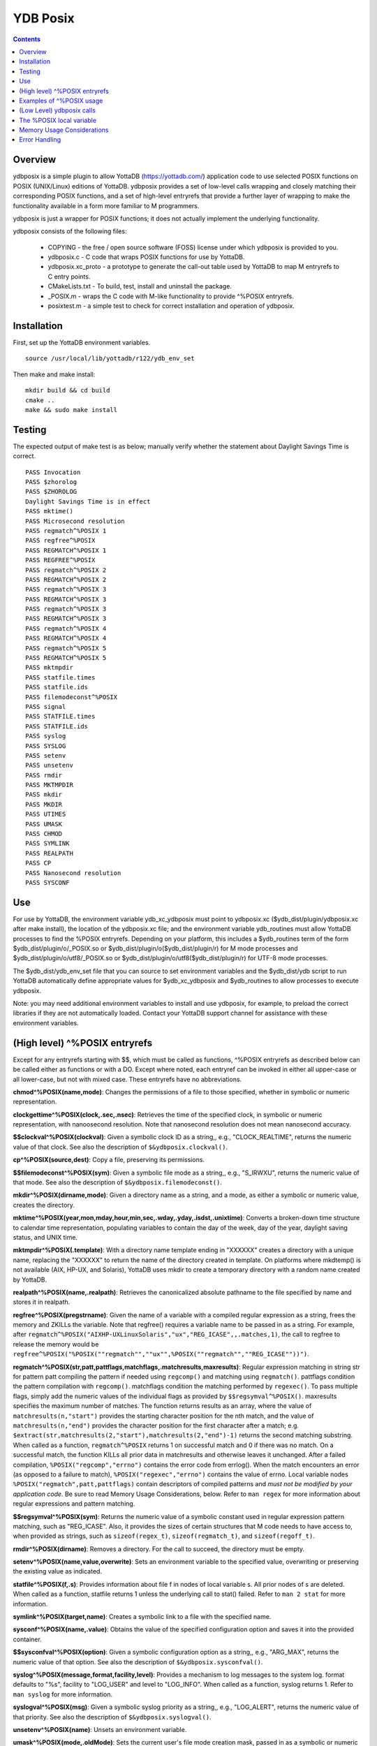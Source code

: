 
============
YDB Posix
============

.. contents::
   :depth: 5

-------------------------------------------------------------
Overview
-------------------------------------------------------------

ydbposix is a simple plugin to allow YottaDB (https://yottadb.com/) application code to use selected POSIX functions on POSIX (UNIX/Linux) editions of YottaDB. ydbposix provides a set of low-level calls wrapping and closely matching their corresponding POSIX functions, and a set of high-level entryrefs that provide a further layer of wrapping to make the functionality available in a form more familiar to M programmers.

ydbposix is just a wrapper for POSIX functions; it does not actually implement the underlying functionality.

ydbposix consists of the following files:

  - COPYING - the free / open source software (FOSS) license under which ydbposix is provided to you. 

  - ydbposix.c - C code that wraps POSIX functions for use by YottaDB.

  - ydbposix.xc_proto - a prototype to generate the call-out table used by YottaDB to map M entryrefs to C entry points.

  - CMakeLists.txt - To build, test, install and uninstall the package.

  - _POSIX.m - wraps the C code with M-like functionality to provide ^%POSIX entryrefs.

  - posixtest.m - a simple test to check for correct installation and operation of ydbposix.

-------------------------------------------------------------
Installation
-------------------------------------------------------------

First, set up the YottaDB environment variables.

.. parsed-literal::
   source /usr/local/lib/yottadb/r122/ydb_env_set

Then make and make install:

.. parsed-literal::
   mkdir build && cd build
   cmake ..
   make && sudo make install


-------------------------------------------------------------
Testing
-------------------------------------------------------------

The expected output of make test is as below; manually verify whether the statement about Daylight Savings Time is correct.

.. parsed-literal::
    PASS Invocation
    PASS $zhorolog
    PASS $ZHOROLOG
    Daylight Savings Time is in effect
    PASS mktime()
    PASS Microsecond resolution
    PASS regmatch^%POSIX 1
    PASS regfree^%POSIX
    PASS REGMATCH^%POSIX 1
    PASS REGFREE^%POSIX
    PASS regmatch^%POSIX 2
    PASS REGMATCH^%POSIX 2
    PASS regmatch^%POSIX 3
    PASS REGMATCH^%POSIX 3
    PASS regmatch^%POSIX 3
    PASS REGMATCH^%POSIX 3
    PASS regmatch^%POSIX 4
    PASS REGMATCH^%POSIX 4
    PASS regmatch^%POSIX 5
    PASS REGMATCH^%POSIX 5
    PASS mktmpdir
    PASS statfile.times
    PASS statfile.ids
    PASS filemodeconst^%POSIX
    PASS signal
    PASS STATFILE.times
    PASS STATFILE.ids
    PASS syslog
    PASS SYSLOG
    PASS setenv
    PASS unsetenv
    PASS rmdir
    PASS MKTMPDIR
    PASS mkdir
    PASS MKDIR
    PASS UTIMES
    PASS UMASK
    PASS CHMOD
    PASS SYMLINK
    PASS REALPATH
    PASS CP
    PASS Nanosecond resolution
    PASS SYSCONF


-------------------------------------------------------------
Use
-------------------------------------------------------------

For use by YottaDB, the environment variable ydb_xc_ydbposix must point to ydbposix.xc ($ydb_dist/plugin/ydbposix.xc after make install), the location of the ydbposix.xc file; and the environment variable ydb_routines must allow YottaDB processes to find the %POSIX entryrefs. Depending on your platform, this includes a $ydb_routines term of the form $ydb_dist/plugin/o/_POSIX.so or $ydb_dist/plugin/o($ydb_dist/plugin/r) for M mode processes and $ydb_dist/plugin/o/utf8/_POSIX.so or $ydb_dist/plugin/o/utf8($ydb_dist/plugin/r) for UTF-8 mode processes.

The $ydb_dist/ydb_env_set file that you can source to set environment variables and the $ydb_dist/ydb script to run YottaDB automatically define appropriate values for $ydb_xc_ydbposix and $ydb_routines to allow processes to execute ydbposix.

Note: you may need additional environment variables to install and use ydbposix, for example, to preload the correct libraries if they are not automatically loaded. Contact your YottaDB support channel for assistance with these environment variables.

-------------------------------------------------------------
(High level) ^%POSIX entryrefs
-------------------------------------------------------------

Except for any entryrefs starting with $$, which must be called as functions, ^%POSIX entryrefs as described below can be called either as functions or with a DO. Except where noted, each entryref can be invoked in either all upper-case or all lower-case, but not with mixed case. These entryrefs have no abbreviations.

**chmod^%POSIX(name,mode)**: Changes the permissions of a file to those specified, whether in symbolic or numeric representation.

**clockgettime^%POSIX(clock,.sec,.nsec)**: Retrieves the time of the specified clock, in symbolic or numeric representation, with nanoosecond resolution. Note that nanosecond resolution does not mean nanosecond accuracy.

**$$clockval^%POSIX(clockval)**: Given a symbolic clock ID as a string,, e.g., "CLOCK_REALTIME", returns the numeric value of that clock. See also the description of ``$&ydbposix.clockval()``.

**cp^%POSIX(source,dest)**: Copy a file, preserving its permissions.

**$$filemodeconst^%POSIX(sym)**: Given a symbolic file mode as a string,, e.g., "S_IRWXU", returns the numeric value of that mode. See also the description of ``$&ydbposix.filemodeconst()``.

**mkdir^%POSIX(dirname,mode)**: Given a directory name as a string, and a mode, as either a symbolic or numeric value, creates the directory.

**mktime^%POSIX(year,mon,mday,hour,min,sec,.wday,.yday,.isdst,.unixtime)**: Converts a broken-down time structure to calendar time representation, populating variables to contain the day of the week, day of the year, daylight saving status, and UNIX time.

**mktmpdir^%POSIX(.template)**: With a directory name template ending in "XXXXXX" creates a directory with a unique name, replacing the "XXXXXX" to return the name of the directory created in template. On platforms where mkdtemp() is not available (AIX, HP-UX, and Solaris), YottaDB uses mkdir to create a temporary directory with a random name created by YottaDB.

**realpath^%POSIX(name,.realpath)**: Retrieves the canonicalized absolute pathname to the file specified by name and stores it in realpath.

**regfree^%POSIX(pregstrname)**: Given the name of a variable with a compiled regular expression as a string, frees the memory and ZKILLs the variable. Note that regfree() requires a variable name to be passed in as a string. For example, after ``regmatch^%POSIX("AIXHP-UXLinuxSolaris","ux","REG_ICASE",,.matches,1)``, the call to regfree to release the memory would be ``regfree^%POSIX("%POSIX(""regmatch"",""ux"",%POSIX(""regmatch"",""REG_ICASE""))")``.

**regmatch^%POSIX(str,patt,pattflags,matchflags,.matchresults,maxresults)**: Regular expression matching in string str for pattern patt compiling the pattern if needed using ``regcomp()`` and matching using ``regmatch()``. pattflags condition the pattern compilation with ``regcomp()``. matchflags condition the matching performed by ``regexec()``. To pass multiple flags, simply add the numeric values of the individual flags as provided by ``$$regsymval^%POSIX()``. maxresults specifies the maximum number of matches. The function returns results as an array, where the value of ``matchresults(n,"start")`` provides the starting character position for the nth match, and the value of ``matchresults(n,"end")`` provides the character position for the first character after a match; e.g. ``$extract(str,matchresults(2,"start"),matchresults(2,"end")-1)`` returns the second matching substring. When called as a function, ``regmatch^%POSIX`` returns 1 on successful match and 0 if there was no match. On a successful match, the function KILLs all prior data in matchresults and otherwise leaves it unchanged. After a failed compilation, ``%POSIX("regcomp","errno")`` contains the error code from errlog(). When the match encounters an error (as opposed to a failure to match), ``%POSIX("regexec","errno")`` contains the value of errno. Local variable nodes ``%POSIX("regmatch",patt,pattflags)`` contain descriptors of compiled patterns and *must not be modified by your application code*. Be sure to read Memory Usage Considerations, below. Refer to ``man regex`` for more information about regular expressions and pattern matching.

**$$regsymval^%POSIX(sym)**: Returns the numeric value of a symbolic constant used in regular expression pattern matching, such as "REG_ICASE". Also, it provides the sizes of certain structures that M code needs to have access to, when provided as strings, such as ``sizeof(regex_t)``, ``sizeof(regmatch_t)``, and ``sizeof(regoff_t)``.

**rmdir^%POSIX(dirname)**: Removes a directory. For the call to succeed, the directory must be empty.

**setenv^%POSIX(name,value,overwrite)**: Sets an environment variable to the specified value, overwriting or preserving the existing value as indicated.

**statfile^%POSIX(f,.s)**: Provides information about file f in nodes of local variable s. All prior nodes of s are deleted. When called as a function, statfile returns 1 unless the underlying call to stat() failed. Refer to ``man 2 stat`` for more information.

**symlink^%POSIX(target,name)**: Creates a symbolic link to a file with the specified name.

**sysconf^%POSIX(name,.value)**: Obtains the value of the specified configuration option and saves it into the provided container.

**$$sysconfval^%POSIX(option)**: Given a symbolic configuration option as a string,, e.g., "ARG_MAX", returns the numeric value of that option. See also the description of ``$&ydbposix.sysconfval()``.

**syslog^%POSIX(message,format,facility,level)**: Provides a mechanism to log messages to the system log. format defaults to "%s", facility to "LOG_USER" and level to "LOG_INFO". When called as a function, syslog returns 1. Refer to ``man syslog`` for more information.

**syslogval^%POSIX(msg)**: Given a symbolic syslog priority as a string,, e.g., "LOG_ALERT", returns the numeric value of that priority. See also the description of ``$&ydbposix.syslogval()``.

**unsetenv^%POSIX(name)**: Unsets an environment variable.

**umask^%POSIX(mode,.oldMode)**: Sets the current user's file mode creation mask, passed in as a symbolic or numeric value, and returns the previous mask's numeric value in the second argument.

**utimes^%POSIX(name)**: Updates the access and modification timestamps of a file. The implemented functionality is equivalent to a "touch" command.

**$$version^%POSIX**: Returns the version of the ydbposix plugin.

**$$zhorolog^%POSIX**: Provides the time in $horolog format, but with microsecond resolution of the number of seconds since midnight. Note that microsecond resolution does not mean microsecond accuracy.

-------------------------------------------------------------
Examples of ^%POSIX usage
-------------------------------------------------------------

Below are examples of usage of high level entryrefs in ^%POSIX. The file posixtest.m contains examples of use of the functions in ydbposix.

.. parsed-literal::
    YDB>set str="THE QUICK BROWN FOX JUMPS OVER the lazy dog"

    YDB>write:$$regmatch^%POSIX(str,"the",,,.result) $extract(str,result(1,"start"),result(1,"end")-1)
    the
    YDB>write:$$regmatch^%POSIX(str,"the","REG_ICASE",,.result) $extract(str,result(1,"start"),result(1,"end")-1)
    THE
    YDB>

    YDB>set retval=$$statfile^%POSIX($ztrnlnm("ydb_dist")_"/mumps",.stat) zwrite stat
    stat("atime")=1332555721
    stat("blksize")=4096
    stat("blocks")=24
    stat("ctime")=1326986163
    stat("dev")=2052
    stat("gid")=0
    stat("ino")=6567598
    stat("mode")=33133
    stat("mtime")=1326986160
    stat("nlink")=1
    stat("rdev")=0
    stat("size")=8700
    stat("uid")=0

    YDB>write stat("mode")\$$filemodeconst^%POSIX("S_IFREG")#2 ; It is a regular file
    1
    YDB>

    YDB>do syslog^%POSIX(str) zsystem "tail -1 /var/log/messages"
    Mar 24 19:23:12 bhaskark mumps: THE QUICK BROWN FOX JUMPS OVER the lazy dog

    YDB>

    YDB>write $$version^%POSIX
    r1
    YDB>

    YDB>write $horolog," : ",$$zhorolog^%POSIX
    62626,60532 : 62626,60532.466276
    YDB>

-------------------------------------------------------------
(Low Level) ydbposix calls
-------------------------------------------------------------

The high level entryrefs in ^%POSIX access low level functions in ydbposix.c that directly wrap POSIX functions. Unless otherwise noted, functions return 0 for a successful completion, and non-zero otherwise. Note that some POSIX functions only return success, and also that a non-zero return value triggers a "%YDB-E-ZCSTATUSRET, External call returned error status" YottaDB runtime error for your $ETRAP or $ZTRAP error handler. Where errno is the last argument passed by reference, it takes on the value of the errno from the underlying system call.

.. note::
   The ydbposix YottaDB interface to call out to POSIX functions is a low-level interface designed for use by programmers rather than end-users. Misuse, abuse and bugs can result in programs that are fragile, hard to troubleshoot and potentially insecure.

**$&ydbposix.chmod(file,mode,.errno)**: Changes the permissions of a file to those specified. See ``man 2 chmod`` for more infornmation.

**$&ydbposix.clockgettime(clock,.tvsec,.tvnsec,.errno)**: Returns the time of the specified clock in seconds and nanoseconds. See ``man clock_gettime`` on your POSIX system for more information.

**$&ydbposix.clockval(fmsymconst,.symval)**: Takes a symbolic clock ID constant in fmsymconst and returns the numeric value in symval. If no such constant exists, the return value is non-zero. Currently supported fmsymconst constants are the following. Please see ``clock_gettime()`` function man page for their meaning.

.. parsed-literal::
	"CLOCK_HIGHRES",            "CLOCK_MONOTONIC", "CLOCK_MONOTONIC_RAW",
	"CLOCK_PROCESS_CPUTIME_ID", "CLOCK_REALTIME",  "CLOCK_THREAD_CPUTIME_ID"

**$&ydbposix.cp(source,dest,.errno)**: Copy file source to dest, preserving its permissions. Note that this function is not a wrapper to a single POSIX function but a basic POSIX-conformant implementation of the cp command available on most UNIX OSs.

**$&ydbposix.filemodeconst(fmsymconst,.symval)**: Takes a symbolic regular file mode constant in fmsymconst and returns the numeric value in symval. If no such constant exists, the return value is non-zero. Currently supported fmsymconst constants are the following. Please see ``stat()`` function man page for their meaning.

.. parsed-literal::
        "S_IFBLK",  "S_IFCHR", "S_IFDIR", "S_IFIFO", "S_IFLNK", "S_IFMT",  "S_IFREG",
        "S_IFSOCK", "S_IRGRP", "S_IROTH", "S_IRUSR", "S_IRWXG", "S_IRWXO", "S_IRWXU",
	"S_ISGID",  "S_ISUID", "S_ISVTX", "S_IWGRP", "S_IWOTH", "S_IWUSR", "S_IXGRP",
	"S_IXOTH",  "S_IXUSR"

**$&ydbposix.gettimeofday(.tvsec,.tvusec,.errno)**: Returns the current time as the number of seconds since the UNIX epoch (00:00:00 UTC on 1 January 1970) and the number of microseconds within the current second. See ``man gettimeofday`` on your POSIX system for more information.

**$&ydbposix.localtime(tvsec,.sec,.min,.hour,.mday,.mon,.year,.wday,.yday,.isdst,.errno)**: Takes a time value in tvsec represented as a number of seconds from the epoch - for example as returned by gettimeofday() - and returns a number of usable fields for that time value. See ``man localtime`` for more information.

**$&ydbposix.mkdir(.dirname,mode,.errno)**: Creates a directory dirname with the specified permissions. See ``man 2 mkdir`` for more information.

**$&ydbposix.mkdtemp(template,.errno)**: With a template for a temporary directory name - the last six characters must be "XXXXXX" - creates a unique temporary directory and updates template with the name. See ``man mkdtemp`` for more information.

**$&ydbposix.mktime(year,month,mday,hour,min,sec,.wday,.yday,.isdst,.unixtime,.errno)**: Takes elements of POSIX broken-down time and returns time since the UNIX epoch in seconds in unixtime. Note that year is the offset from 1900 (i.e, 2014 is 114) and month is the offset from January (i.e., December is 11). wday is the day of the week offset from Sunday and yday is the day of the year offset from January 1 (note that the offsets of dates starting with March 1 vary between leap years and non-leap years). isdst should be initialized to one of 0, 1, or -1 as required by the POSIX mktime() function. If a $horolog value is the source of broken-down time, isdst should be -1 since YottaDB $horolog reflects the state of Daylight Savings time in the timezone of the process, but the M application code does not know whether or not Daylight Savings Time is in effect; on return from the call, it is 0 if Daylight Savings Time is in effect and 1 if it is not. See man mktime for more information.

**$&ydbposix.realpath(file,.result,.errno)**: Retrieves the canonicalized absolute pathname to the specified file and stores it in result. See ``man realpath`` for more information.

**$&ydbposix.regcomp(.pregstr,regex,cflags,.errno)**: Takes a regular expression regex, compiles it and returns a pointer to a descriptor of the compiled regular expression in pregstr. Application code *must not* modify the value of pregstr. cflags specifies the type of regular expression compilation. See ``man regex`` for more information.

**$&ydbposix.regconst(regsymconst,.symval)**: Takes a symbolic regular expression constant in regsymconst and returns the numeric value in symval. If no such constant exists, the return value is non-zero. The $$regsymval^%POSIX() function uses ``$&ydbposix.regconst()``. Currently supported values of regsymconst are

.. parsed-literal::

	"REG_BADBR",      "REG_BADPAT",      "REG_BADRPT",         "REG_EBRACE",       "REG_EBRACK",    "REG_ECOLLATE",
	"REG_ECTYPE",     "REG_EESCAPE",     "REG_EPAREN",         "REG_ERANGE",       "REG_ESPACE",    "REG_ESUBREG",
	"REG_EXTENDED",   "REG_ICASE",       "REG_NEWLINE",        "REG_NOMATCH",      "REG_NOSUB",     "REG_NOTBOL",
	"REG_NOTEOL",     "sizeof(regex_t)", "sizeof(regmatch_t)", "sizeof(regoff_t)"

**$&ydbposix.regexec(pregstr,string,nmatch,.pmatch,eflags,.matchsuccess)**: Takes a string in string and matches it against a previously compiled regular expression whose descriptor is in pregstr with matching flags in eflags, for which numeric values can be obtained from symbolic values with ``$$regconst^%POSIX()``. nmatch is the maximum number of matches to be returned and pmatch is a predefined string in which the function returns information about substrings matched. pmatch must be initialized to at least nmatch times the size of each match result which you can effect with: ``set $zpiece(pmatch,$zchar(0),nmatch*$$regsymval("sizeof(regmatch_t)")+1)=""`` matchsuccess is 1 if the match was successful, 0 if not. The return value is 0 for both successful and failing matches; a non-zero value indicates an error. See ``man regex`` for more information.

**$&ydbposix.regfree(pregstr)**: Takes a descriptor for a compiled regular expression, as provided by ``$&ydbposix.regcomp()`` and frees the memory associated with the compiled regular expression. After executing ``$&ydbposix.regfree()``, the descriptor can be safely deleted; deleting a descriptor prior to calling this function results in a memory leak because deleting the descriptor makes the memory used for the compiled expression unrecoverable.

**$&ydbposix.regofft2int(regofftbytes,.regofftint)**: On both little- and big-endian platforms, takes a sequence of bytes of size sizeof(regoff_t) and returns it as an integer. ``$$regsconst^%POSIX("sizeof(regoff_t)")`` provides the size of regoff_t. Always returns 0.

**$&ydbposix.rmdir(pathname,.errno)**: Removes a directory, which must be empty. See ``man 2 rmdir`` for more information.

**$&ydbposix.setenv(name,value,overwrite,.errno)**: Sets the value of an environment variable. name is the name of an environment variable (i.e., without a leading "$") and value is the value it is to have ($char(0) cannot be part of the value). If the name already has a value, then overwrite must be non-zero in order to replace the existing value. See ``man setenv`` for more information.

**$&ydbposix.signalval(signame,.sigval)**: Takes a signal name (such as "SIGUSR1") and provides its value in sigval. A non-zero return value means that no value was found for the name. Currently supported signames are

.. parsed-literal::
	"SIGABRT", "SIGALRM", "SIGBUS",  "SIGCHLD", "SIGCONT", "SIGFPE",  "SIGHUP",  "SIGILL",
	"SIGINT",  "SIGKILL", "SIGPIPE", "SIGQUIT", "SIGSEGV", "SIGSTOP", "SIGTERM", "SIGTRAP",
	"SIGTSTP", "SIGTTIN", "SIGTTOU", "SIGURG",  "SIGUSR1", "SIGUSR2", "SIGXCPU", "SIGXFSZ"

**$&ydbposix.stat(fname,.dev,.ino,.mode,.nlink,.uid,.gid,.rdev,.size,.blksize,.blocks,.atime,.atimen,.mtime,mtimen,.ctime,.ctimen,.errno)**: Takes the name of a file in fname, and provides information about it. See ``man 2 stat`` for more information.

**$&ydbposix.symlink(target,name,.errno)**: Creates a symbolic link to a file with the specified name. See ``man symlink`` for more information.

**$&ydbposix.sysconf(name,.value,.errno)**: Obtains the value of the specified configuration option and saves it to value. The name argument needs to be a valid int understandable by sysconf() rather than a corresponding system-defined constant. For instance, _SC_ARG_MAX and _SC_2_VERSION's values should be used for ARG_MAX and POSIX2_VERSION options, respectively. Note that for certain limits the value of -1 can be legitimately returned, indicating that there is no definite limit. See ``man sysconf`` for more information.

**$&ydbposix.sysconfval(fmsymconst,.symval)**: Takes a sysconf option name (such as "PAGESIZE") and provides the corresponding _SC... value in sigval. A non-zero return value means that no value was found for the name. Currently supported sysconf options are

.. parsed-literal::

        "ARG_MAX",          "BC_BASE_MAX",   "BC_DIM_MAX",      "BC_SCALE_MAX",    "BC_STRING_MAX",   "CHILD_MAX",
       	"COLL_WEIGHTS_MAX", "EXPR_NEST_MAX", "HOST_NAME_MAX",   "LINE_MAX",        "LOGIN_NAME_MAX",  "OPEN_MAX",
       	"PAGESIZE",         "POSIX2_C_DEV",  "POSIX2_FORT_DEV", "POSIX2_FORT_RUN", "POSIX2_SW_DEV",   "POSIX2_VERSION",
       	"RE_DUP_MAX",       "STREAM_MAX",    "SYMLOOP_MAX",     "TTY_NAME_MAX",    "TZNAME_MAX",      "_POSIX2_LOCALEDEF",
       	"_POSIX_VERSION"

**$&ydbposix.syslog(priority,message,.errno)**: Takes a priority, format and message to log on the system log. Priority is itself an OR of a facility and a level. See ``man syslog`` for more information.

**$&ydbposix.syslogconst(syslogsymconst,.syslogsymval)**: Takes a symbolic syslog facility or level name (e.g., "LOG_USER") in syslogsymconst and returns its value in syslogsymval. A non-zero return value means that a value was not found. Currently supported values of syslogsymconst are

.. parsed-literal::

        "LOG_ALERT",  "LOG_CRIT",   "LOG_DEBUG",  "LOG_EMERG",  "LOG_ERR",    "LOG_INFO",   "LOG_LOCAL0",
	"LOG_LOCAL1", "LOG_LOCAL2", "LOG_LOCAL3", "LOG_LOCAL4", "LOG_LOCAL5", "LOG_LOCAL6", "LOG_LOCAL7",
	"LOG_NOTICE", "LOG_USER",   "LOG_WARNING"

**$&ydbposix.umask(mode,.prevMode,.errno)**: Sets the current user's file mode creation mask and returns the previous mask in the second argument. See ``man umask`` for more information.

**$&ydbposix.unsetenv(name,.errno)**: Unsets the value of an environment variable. See ``man umask`` for more information.

**$&ydbposix.utimes(file,.errno)**: Updates the access and modification timestamps of a file. See ``man utimes`` for more information.

posixtest.m contains examples of use of the low level ydbposix interfaces.

-------------------------------------------------------------
The %POSIX local variable
-------------------------------------------------------------

The ydbposix plugin uses the %POSIX local variable to store information pertaining to POSIX external calls. For example, a call to ``$&regsymval^%POSIX("REG_NOTBOL")`` that returns a numeric value also sets the node ``%POSIX("regmatch","REG_NOTBOL")`` to that value. Subsequent calls to ``$$regsymval^%POSIX("REG_NOTBOL")`` return the value stored in %POSIX rather than calling out the low level function. This means that KILLs or NEWs that remove the value in %POSIX, result in a call to the low level function, and SETs of values may cause inappropriate results from subsequent invocations.

If your application already uses %POSIX for another purpose, you can edit _POSIX.m and replace all occurrences of %POSIX with another available local variable name.

-------------------------------------------------------------
Memory Usage Considerations
-------------------------------------------------------------

When ``$&ydbposix.regcomp()`` is called to compile a regular expression, it allocates needed memory, and returns a descriptor to the compiled code. Until a subsequent call to ``$&ydbposix.regfree()`` with that descriptor, the memory is retained. The high level regmatch^%POSIX() entryref stores descriptors in %POSIX("regmatch",...) nodes. If an application deletes or modifies these nodes prior to calling ``$&ydbposix.regfree()`` to release compiled regular expressions, that memory cannot be released during the life of the process. If your application uses scope management (using KILL and/or NEW) that adversely interacts with this, you should consider modifying _POSIX.m to free the cached compiled regular expression immediately after the call to ``$&ydbposix.regexec()``, or to store the descriptors in a global variable specific to the process, rather than in a local variable.

-------------------------------------------------------------
Error Handling
-------------------------------------------------------------

Entryrefs within ^%POSIX except the top one (calling which is not meaningful), raise errors but do not set their own error handlers with $ETRAP or $ZTRAP. Application code error handlers should deal with these errors. In particular, note that non-zero function return values from $&ydbposix functions result in ZCSTATUSRET errors.

Look at the end of _POSIX.m for errors raised by entryrefs in %POSIX.
